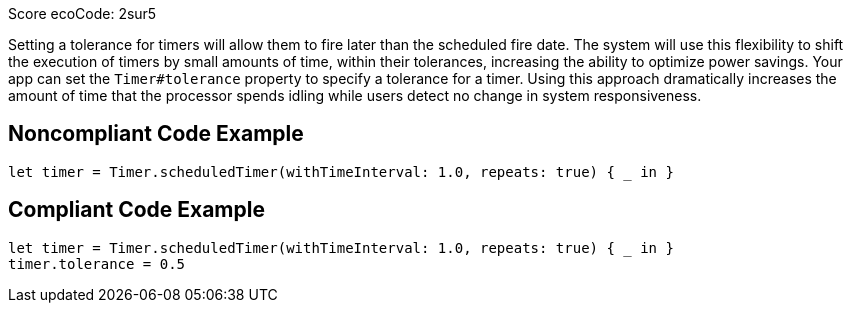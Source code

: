 Score ecoCode: 2sur5

Setting a tolerance for timers will allow them to fire later than the scheduled fire date. The system will use this flexibility to shift the execution of timers by small amounts of time, within their tolerances, increasing the ability to optimize power savings. Your app can set the `Timer#tolerance` property to specify a tolerance for a timer. Using this approach dramatically increases the amount of time that the processor spends idling while users detect no change in system responsiveness.

## Noncompliant Code Example

```swift
let timer = Timer.scheduledTimer(withTimeInterval: 1.0, repeats: true) { _ in }
```

## Compliant Code Example

```swift
let timer = Timer.scheduledTimer(withTimeInterval: 1.0, repeats: true) { _ in }
timer.tolerance = 0.5
```
